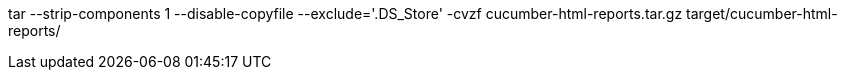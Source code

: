 tar --strip-components 1 --disable-copyfile --exclude='.DS_Store' -cvzf cucumber-html-reports.tar.gz target/cucumber-html-reports/